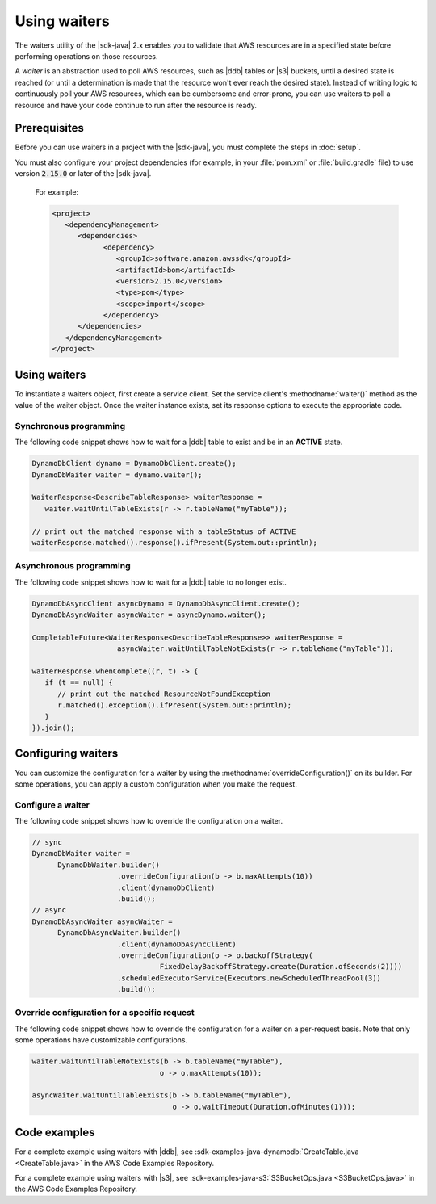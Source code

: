 .. Copyright Amazon.com, Inc. or its affiliates. All Rights Reserved.

   This work is licensed under a Creative Commons Attribution-NonCommercial-ShareAlike 4.0
   International License (the "License"). You may not use this file except in compliance with the
   License. A copy of the License is located at http://creativecommons.org/licenses/by-nc-sa/4.0/.

   This file is distributed on an "AS IS" BASIS, WITHOUT WARRANTIES OR CONDITIONS OF ANY KIND,
   either express or implied. See the License for the specific language governing permissions and
   limitations under the License.

#############
Using waiters
#############

.. meta::
   :description: How to poll for AWS resource states using the waiters utility for the AWS SDK for
                 Java v2
   :keywords: AWS SDK for Java, waiters, polling, state, resource, service client

The waiters utility of the |sdk-java| 2.x enables you to validate that AWS resources are in a
specified state before performing operations on those resources.

A *waiter* is an abstraction used to poll AWS resources, such as |ddb| tables or |s3| buckets, until
a desired state is reached (or until a determination is made that the resource won't ever reach the
desired state). Instead of writing logic to continuously poll your AWS resources, which can be
cumbersome and error-prone, you can use waiters to poll a resource and have your code continue to
run after the resource is ready.


Prerequisites
=============

Before you can use waiters in a project with the |sdk-java|, you must complete the steps in
:doc:`setup`.

You must also configure your project dependencies (for example, in your :file:`pom.xml` or
:file:`build.gradle` file) to use version :code:`2.15.0` or later of the |sdk-java|.
   
   For example:
   
   .. code-block:: xml

      <project>
         <dependencyManagement>
            <dependencies>
                  <dependency>
                     <groupId>software.amazon.awssdk</groupId>
                     <artifactId>bom</artifactId>
                     <version>2.15.0</version>
                     <type>pom</type>
                     <scope>import</scope>
                  </dependency>
            </dependencies>
         </dependencyManagement>
      </project>

Using waiters
=============

To instantiate a waiters object, first create a service client. Set the service client's
:methodname:`waiter()` method as the value of the waiter object. Once the waiter instance exists, set
its response options to execute the appropriate code.

Synchronous programming
-----------------------

The following code snippet shows how to wait for a |ddb| table to exist and be in an **ACTIVE** state.

.. code-block:: java

   DynamoDbClient dynamo = DynamoDbClient.create();
   DynamoDbWaiter waiter = dynamo.waiter();

   WaiterResponse<DescribeTableResponse> waiterResponse = 
      waiter.waitUntilTableExists(r -> r.tableName("myTable"));

   // print out the matched response with a tableStatus of ACTIVE
   waiterResponse.matched().response().ifPresent(System.out::println);

Asynchronous programming
------------------------

The following code snippet shows how to wait for a |ddb| table to no longer exist.

.. code-block:: java

   DynamoDbAsyncClient asyncDynamo = DynamoDbAsyncClient.create();
   DynamoDbAsyncWaiter asyncWaiter = asyncDynamo.waiter();

   CompletableFuture<WaiterResponse<DescribeTableResponse>> waiterResponse =
                       asyncWaiter.waitUntilTableNotExists(r -> r.tableName("myTable"));

   waiterResponse.whenComplete((r, t) -> {
      if (t == null) {
         // print out the matched ResourceNotFoundException
         r.matched().exception().ifPresent(System.out::println);
      }
   }).join();

Configuring waiters
===================

You can customize the configuration for a waiter by using the :methodname:`overrideConfiguration()`
on its builder. For some operations, you can apply a custom configuration when you make the request.

Configure a waiter
------------------

The following code snippet shows how to override the configuration on a waiter.

.. code-block:: java

   // sync
   DynamoDbWaiter waiter =
         DynamoDbWaiter.builder()
                       .overrideConfiguration(b -> b.maxAttempts(10))
                       .client(dynamoDbClient)
                       .build();
   // async
   DynamoDbAsyncWaiter asyncWaiter =
         DynamoDbAsyncWaiter.builder()
                       .client(dynamoDbAsyncClient)
                       .overrideConfiguration(o -> o.backoffStrategy(
                                 FixedDelayBackoffStrategy.create(Duration.ofSeconds(2))))
                       .scheduledExecutorService(Executors.newScheduledThreadPool(3))
                       .build();

Override configuration for a specific request
---------------------------------------------

The following code snippet shows how to override the configuration for a waiter on a per-request
basis. Note that only some operations have customizable configurations.

.. code-block:: java

   waiter.waitUntilTableNotExists(b -> b.tableName("myTable"),
                                 o -> o.maxAttempts(10));

   asyncWaiter.waitUntilTableExists(b -> b.tableName("myTable"), 
                                    o -> o.waitTimeout(Duration.ofMinutes(1)));

Code examples
=============

For a complete example using waiters with |ddb|, see
:sdk-examples-java-dynamodb:`CreateTable.java <CreateTable.java>` in the AWS Code Examples
Repository.

For a complete example using waiters with |s3|, see
:sdk-examples-java-s3:`S3BucketOps.java <S3BucketOps.java>` in the AWS Code Examples Repository.
